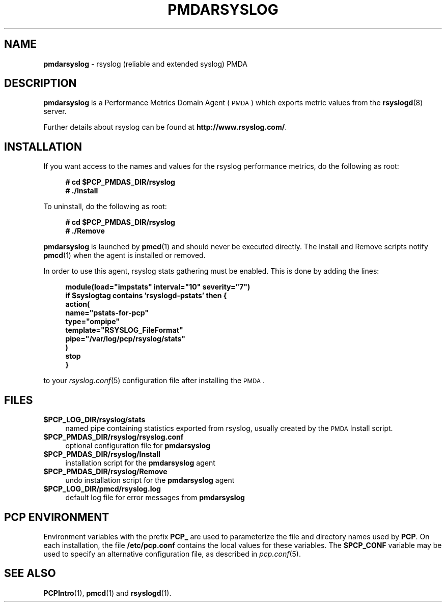 '\"macro stdmacro
.\"
.\" Copyright (c) 2011 Aconex.  All Rights Reserved.
.\"
.\" This program is free software; you can redistribute it and/or modify it
.\" under the terms of the GNU General Public License as published by the
.\" Free Software Foundation; either version 2 of the License, or (at your
.\" option) any later version.
.\"
.\" This program is distributed in the hope that it will be useful, but
.\" WITHOUT ANY WARRANTY; without even the implied warranty of MERCHANTABILITY
.\" or FITNESS FOR A PARTICULAR PURPOSE.  See the GNU General Public License
.\" for more details.
.\"
.\"
.TH PMDARSYSLOG 1 "PCP" "Performance Co-Pilot"
.SH NAME
\f3pmdarsyslog\f1 \- rsyslog (reliable and extended syslog) PMDA
.SH DESCRIPTION
\f3pmdarsyslog\f1 is a Performance Metrics Domain Agent (\s-1PMDA\s0)
which exports metric values from the \fBrsyslogd\fR\|(8) server.
.PP
Further details about rsyslog can be found at
.BR http://www.rsyslog.com/ .
.SH INSTALLATION
If you want access to the names and values for the rsyslog performance
metrics, do the following as root:
.sp 1
.RS +4
.ft B
.nf
# cd $PCP_PMDAS_DIR/rsyslog
# ./Install
.fi
.ft P
.RE
.sp 1
.PP
To uninstall, do the following as root:
.sp 1
.RS +4
.ft B
.nf
# cd $PCP_PMDAS_DIR/rsyslog
# ./Remove
.fi
.ft P
.RE
.sp 1
\fBpmdarsyslog\fR is launched by \fBpmcd\fR(1) and should never be executed
directly. The Install and Remove scripts notify \fBpmcd\fR(1) when the
agent is installed or removed.
.PP
In order to use this agent, rsyslog stats gathering must be enabled.
This is done by adding the lines:
.sp 1
.RS +4
.ft B
.nf
module(load="impstats" interval="10" severity="7")
if $syslogtag contains 'rsyslogd-pstats' then {
    action(
        name="pstats-for-pcp"
        type="ompipe"
        template="RSYSLOG_FileFormat"
        pipe="/var/log/pcp/rsyslog/stats"
    )
    stop
}
.fi
.ft P
.RE
.sp 1
to your \fIrsyslog.conf\fR\|(5) configuration file after installing the \s-1PMDA\s0.
.SH FILES
.IP "\fB$PCP_LOG_DIR/rsyslog/stats\fR" 4
named pipe containing statistics exported from rsyslog,
usually created by the \s-1PMDA\s0 Install script.
.IP "\fB$PCP_PMDAS_DIR/rsyslog/rsyslog.conf\fR" 4
optional configuration file for \fBpmdarsyslog\fR
.IP "\fB$PCP_PMDAS_DIR/rsyslog/Install\fR" 4
installation script for the \fBpmdarsyslog\fR agent
.IP "\fB$PCP_PMDAS_DIR/rsyslog/Remove\fR" 4
undo installation script for the \fBpmdarsyslog\fR agent
.IP "\fB$PCP_LOG_DIR/pmcd/rsyslog.log\fR" 4
default log file for error messages from \fBpmdarsyslog\fR
.SH PCP ENVIRONMENT
Environment variables with the prefix \fBPCP_\fR are used to parameterize
the file and directory names used by \fBPCP\fR. On each installation, the
file \fB/etc/pcp.conf\fR contains the local values for these variables.
The \fB$PCP_CONF\fR variable may be used to specify an alternative
configuration file, as described in \fIpcp.conf\fR(5).
.SH SEE ALSO
.BR PCPIntro (1),
.BR pmcd (1)
and
.BR rsyslogd (1).

.\" control lines for scripts/man-spell
.\" +ok+ RSYSLOG_FileFormat pmdarsyslog syslogtag impstats rsyslogd rsyslog
.\" +ok+ ompipe pstats syslog
